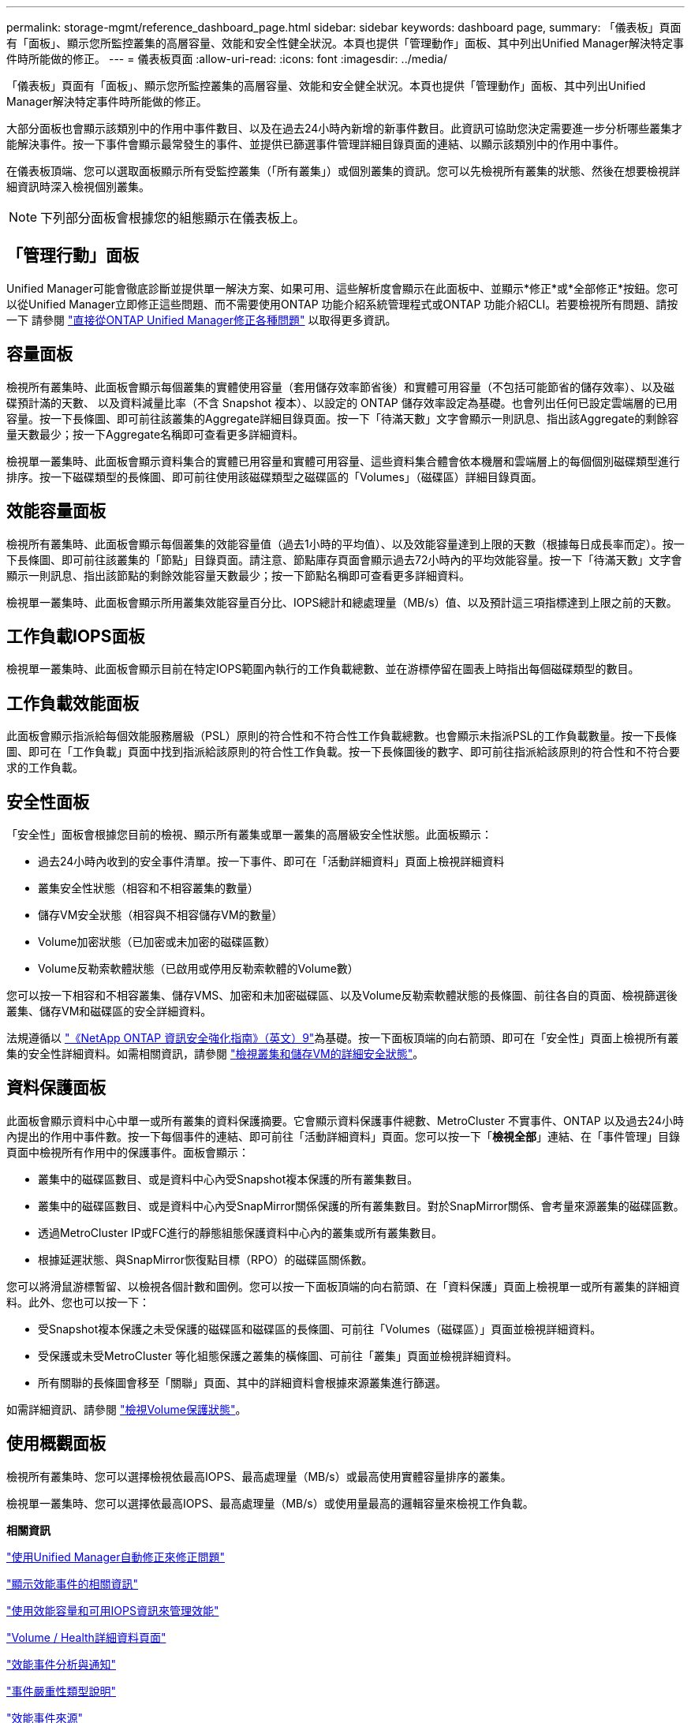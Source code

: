 ---
permalink: storage-mgmt/reference_dashboard_page.html 
sidebar: sidebar 
keywords: dashboard page, 
summary: 「儀表板」頁面有「面板」、顯示您所監控叢集的高層容量、效能和安全性健全狀況。本頁也提供「管理動作」面板、其中列出Unified Manager解決特定事件時所能做的修正。 
---
= 儀表板頁面
:allow-uri-read: 
:icons: font
:imagesdir: ../media/


[role="lead"]
「儀表板」頁面有「面板」、顯示您所監控叢集的高層容量、效能和安全健全狀況。本頁也提供「管理動作」面板、其中列出Unified Manager解決特定事件時所能做的修正。

大部分面板也會顯示該類別中的作用中事件數目、以及在過去24小時內新增的新事件數目。此資訊可協助您決定需要進一步分析哪些叢集才能解決事件。按一下事件會顯示最常發生的事件、並提供已篩選事件管理詳細目錄頁面的連結、以顯示該類別中的作用中事件。

在儀表板頂端、您可以選取面板顯示所有受監控叢集（「所有叢集」）或個別叢集的資訊。您可以先檢視所有叢集的狀態、然後在想要檢視詳細資訊時深入檢視個別叢集。

[NOTE]
====
下列部分面板會根據您的組態顯示在儀表板上。

====


== 「管理行動」面板

Unified Manager可能會徹底診斷並提供單一解決方案、如果可用、這些解析度會顯示在此面板中、並顯示*修正*或*全部修正*按鈕。您可以從Unified Manager立即修正這些問題、而不需要使用ONTAP 功能介紹系統管理程式或ONTAP 功能介紹CLI。若要檢視所有問題、請按一下
請參閱 link:concept_fix_ontap_issues_directly_from_unified_manager.html["直接從ONTAP Unified Manager修正各種問題"] 以取得更多資訊。



== 容量面板

檢視所有叢集時、此面板會顯示每個叢集的實體使用容量（套用儲存效率節省後）和實體可用容量（不包括可能節省的儲存效率）、以及磁碟預計滿的天數、 以及資料減量比率（不含 Snapshot 複本）、以設定的 ONTAP 儲存效率設定為基礎。也會列出任何已設定雲端層的已用容量。按一下長條圖、即可前往該叢集的Aggregate詳細目錄頁面。按一下「待滿天數」文字會顯示一則訊息、指出該Aggregate的剩餘容量天數最少；按一下Aggregate名稱即可查看更多詳細資料。

檢視單一叢集時、此面板會顯示資料集合的實體已用容量和實體可用容量、這些資料集合體會依本機層和雲端層上的每個個別磁碟類型進行排序。按一下磁碟類型的長條圖、即可前往使用該磁碟類型之磁碟區的「Volumes」（磁碟區）詳細目錄頁面。



== 效能容量面板

檢視所有叢集時、此面板會顯示每個叢集的效能容量值（過去1小時的平均值）、以及效能容量達到上限的天數（根據每日成長率而定）。按一下長條圖、即可前往該叢集的「節點」目錄頁面。請注意、節點庫存頁面會顯示過去72小時內的平均效能容量。按一下「待滿天數」文字會顯示一則訊息、指出該節點的剩餘效能容量天數最少；按一下節點名稱即可查看更多詳細資料。

檢視單一叢集時、此面板會顯示所用叢集效能容量百分比、IOPS總計和總處理量（MB/s）值、以及預計這三項指標達到上限之前的天數。



== 工作負載IOPS面板

檢視單一叢集時、此面板會顯示目前在特定IOPS範圍內執行的工作負載總數、並在游標停留在圖表上時指出每個磁碟類型的數目。



== 工作負載效能面板

此面板會顯示指派給每個效能服務層級（PSL）原則的符合性和不符合性工作負載總數。也會顯示未指派PSL的工作負載數量。按一下長條圖、即可在「工作負載」頁面中找到指派給該原則的符合性工作負載。按一下長條圖後的數字、即可前往指派給該原則的符合性和不符合要求的工作負載。



== 安全性面板

「安全性」面板會根據您目前的檢視、顯示所有叢集或單一叢集的高層級安全性狀態。此面板顯示：

* 過去24小時內收到的安全事件清單。按一下事件、即可在「活動詳細資料」頁面上檢視詳細資料
* 叢集安全性狀態（相容和不相容叢集的數量）
* 儲存VM安全狀態（相容與不相容儲存VM的數量）
* Volume加密狀態（已加密或未加密的磁碟區數）
* Volume反勒索軟體狀態（已啟用或停用反勒索軟體的Volume數）


您可以按一下相容和不相容叢集、儲存VMS、加密和未加密磁碟區、以及Volume反勒索軟體狀態的長條圖、前往各自的頁面、檢視篩選後叢集、儲存VM和磁碟區的安全詳細資料。

法規遵循以 https://www.netapp.com/pdf.html?item=/media/10674-tr4569pdf.pdf["《NetApp ONTAP 資訊安全強化指南》（英文）9"^]為基礎。按一下面板頂端的向右箭頭、即可在「安全性」頁面上檢視所有叢集的安全性詳細資料。如需相關資訊，請參閱 link:../health-checker/task_view_detailed_security_status_for_clusters_and_svms.html["檢視叢集和儲存VM的詳細安全狀態"]。



== 資料保護面板

此面板會顯示資料中心中單一或所有叢集的資料保護摘要。它會顯示資料保護事件總數、MetroCluster 不實事件、ONTAP 以及過去24小時內提出的作用中事件數。按一下每個事件的連結、即可前往「活動詳細資料」頁面。您可以按一下「*檢視全部*」連結、在「事件管理」目錄頁面中檢視所有作用中的保護事件。面板會顯示：

* 叢集中的磁碟區數目、或是資料中心內受Snapshot複本保護的所有叢集數目。
* 叢集中的磁碟區數目、或是資料中心內受SnapMirror關係保護的所有叢集數目。對於SnapMirror關係、會考量來源叢集的磁碟區數。
* 透過MetroCluster IP或FC進行的靜態組態保護資料中心內的叢集或所有叢集數目。
* 根據延遲狀態、與SnapMirror恢復點目標（RPO）的磁碟區關係數。


您可以將滑鼠游標暫留、以檢視各個計數和圖例。您可以按一下面板頂端的向右箭頭、在「資料保護」頁面上檢視單一或所有叢集的詳細資料。此外、您也可以按一下：

* 受Snapshot複本保護之未受保護的磁碟區和磁碟區的長條圖、可前往「Volumes（磁碟區）」頁面並檢視詳細資料。
* 受保護或未受MetroCluster 等化組態保護之叢集的橫條圖、可前往「叢集」頁面並檢視詳細資料。
* 所有關聯的長條圖會移至「關聯」頁面、其中的詳細資料會根據來源叢集進行篩選。


如需詳細資訊、請參閱 link:../data-protection/view-protection-status.html["檢視Volume保護狀態"]。



== 使用概觀面板

檢視所有叢集時、您可以選擇檢視依最高IOPS、最高處理量（MB/s）或最高使用實體容量排序的叢集。

檢視單一叢集時、您可以選擇依最高IOPS、最高處理量（MB/s）或使用量最高的邏輯容量來檢視工作負載。

*相關資訊*

link:../events/task_fix_issues_using_um_automatic_remediations.html["使用Unified Manager自動修正來修正問題"]

link:../performance-checker/task_display_information_about_performance_event.html["顯示效能事件的相關資訊"]

link:../performance-checker/concept_manage_performance_using_perf_capacity_available_iops.html["使用效能容量和可用IOPS資訊來管理效能"]

link:../health-checker/reference_health_volume_details_page.html["Volume / Health詳細資料頁面"]

link:../performance-checker/reference_performance_event_analysis_and_notification.html["效能事件分析與通知"]

link:../events/reference_description_of_event_severity_types.html["事件嚴重性類型說明"]

link:../performance-checker/concept_sources_of_performance_events.html["效能事件來源"]

link:../health-checker/concept_manage_cluster_security_objectives.html["管理叢集安全目標"]

link:../performance-checker/concept_monitor_cluster_performance_from_cluster_landing_page.html["從效能叢集登陸頁面監控叢集效能"]

link:../performance-checker/concept_monitor_performance_using_object_performance.html["使用「效能詳細目錄」頁面監控效能"]
